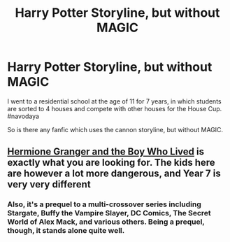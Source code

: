 #+TITLE: Harry Potter Storyline, but without MAGIC

* Harry Potter Storyline, but without MAGIC
:PROPERTIES:
:Author: arunnraju
:Score: 7
:DateUnix: 1614447511.0
:DateShort: 2021-Feb-27
:FlairText: Request
:END:
I went to a residential school at the age of 11 for 7 years, in which students are sorted to 4 houses and compete with other houses for the House Cup. #navodaya

So is there any fanfic which uses the cannon storyline, but without MAGIC.


** [[https://www.tthfanfic.org/Story-30822/DianeCastle+Hermione+Granger+and+the+Boy+Who+Lived.htm#pt][Hermione Granger and the Boy Who Lived]] is exactly what you are looking for. The kids here are however a lot more dangerous, and Year 7 is very very different
:PROPERTIES:
:Author: InquisitorCOC
:Score: 6
:DateUnix: 1614453370.0
:DateShort: 2021-Feb-27
:END:

*** Also, it's a prequel to a multi-crossover series including Stargate, Buffy the Vampire Slayer, DC Comics, The Secret World of Alex Mack, and various others. Being a prequel, though, it stands alone quite well.
:PROPERTIES:
:Author: thrawnca
:Score: 2
:DateUnix: 1614516798.0
:DateShort: 2021-Feb-28
:END:
